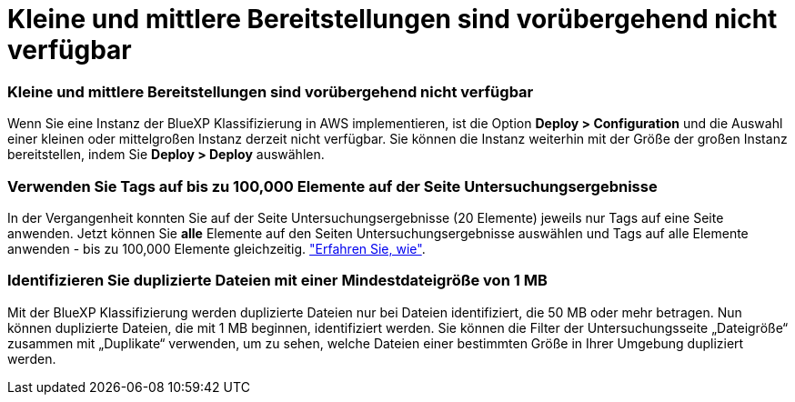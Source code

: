 = Kleine und mittlere Bereitstellungen sind vorübergehend nicht verfügbar
:allow-uri-read: 




=== Kleine und mittlere Bereitstellungen sind vorübergehend nicht verfügbar

Wenn Sie eine Instanz der BlueXP Klassifizierung in AWS implementieren, ist die Option *Deploy > Configuration* und die Auswahl einer kleinen oder mittelgroßen Instanz derzeit nicht verfügbar. Sie können die Instanz weiterhin mit der Größe der großen Instanz bereitstellen, indem Sie *Deploy > Deploy* auswählen.



=== Verwenden Sie Tags auf bis zu 100,000 Elemente auf der Seite Untersuchungsergebnisse

In der Vergangenheit konnten Sie auf der Seite Untersuchungsergebnisse (20 Elemente) jeweils nur Tags auf eine Seite anwenden. Jetzt können Sie *alle* Elemente auf den Seiten Untersuchungsergebnisse auswählen und Tags auf alle Elemente anwenden - bis zu 100,000 Elemente gleichzeitig. https://docs.netapp.com/us-en/bluexp-classification/task-org-private-data.html#assigning-tags-to-files["Erfahren Sie, wie"].



=== Identifizieren Sie duplizierte Dateien mit einer Mindestdateigröße von 1 MB

Mit der BlueXP Klassifizierung werden duplizierte Dateien nur bei Dateien identifiziert, die 50 MB oder mehr betragen. Nun können duplizierte Dateien, die mit 1 MB beginnen, identifiziert werden. Sie können die Filter der Untersuchungsseite „Dateigröße“ zusammen mit „Duplikate“ verwenden, um zu sehen, welche Dateien einer bestimmten Größe in Ihrer Umgebung dupliziert werden.
